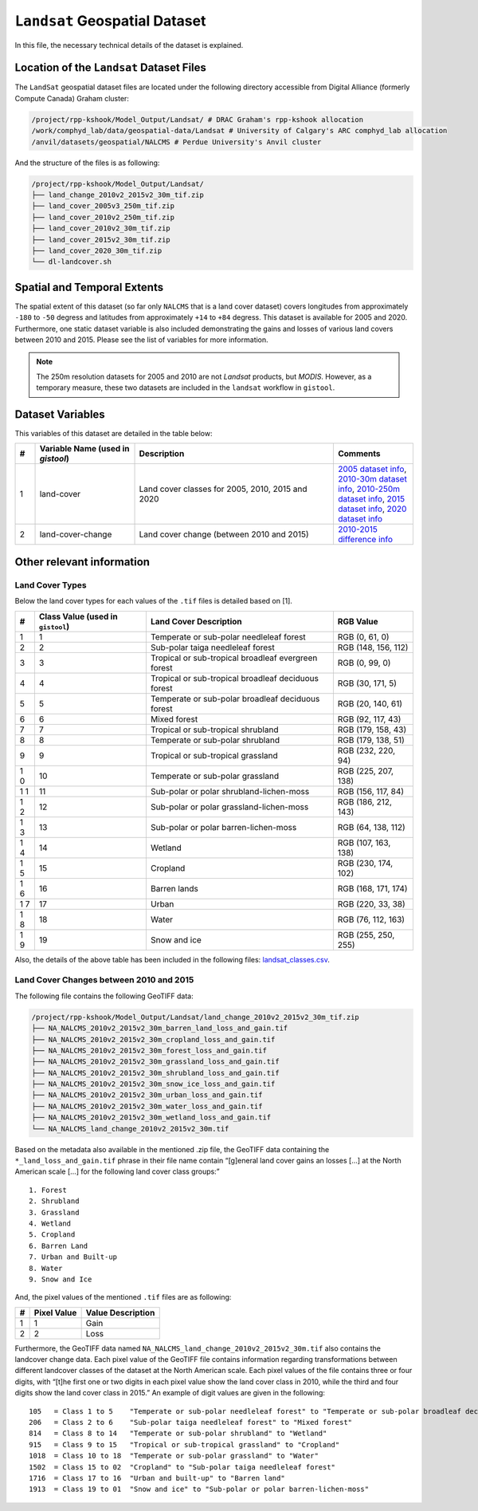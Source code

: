 ``Landsat`` Geospatial Dataset
==============================

In this file, the necessary technical details of the dataset is
explained.

Location of the ``Landsat`` Dataset Files
-----------------------------------------

The ``LandSat`` geospatial dataset files are located under the following
directory accessible from Digital Alliance (formerly Compute Canada)
Graham cluster:

.. code:: console

   /project/rpp-kshook/Model_Output/Landsat/ # DRAC Graham's rpp-kshook allocation
   /work/comphyd_lab/data/geospatial-data/Landsat # University of Calgary's ARC comphyd_lab allocation
   /anvil/datasets/geospatial/NALCMS # Perdue University's Anvil cluster

And the structure of the files is as following:

.. code:: console

   /project/rpp-kshook/Model_Output/Landsat/
   ├── land_change_2010v2_2015v2_30m_tif.zip
   ├── land_cover_2005v3_250m_tif.zip
   ├── land_cover_2010v2_250m_tif.zip
   ├── land_cover_2010v2_30m_tif.zip
   ├── land_cover_2015v2_30m_tif.zip
   ├── land_cover_2020_30m_tif.zip
   └── dl-landcover.sh

Spatial and Temporal Extents
----------------------------

The spatial extent of this dataset (so far only ``NALCMS`` that is a
land cover dataset) covers longitudes from approximately ``-180`` to
``-50`` degress and latitudes from approximately ``+14`` to ``+84``
degress. This dataset is available for 2005 and 2020. Furthermore, one
static dataset variable is also included demonstrating the gains and
losses of various land covers between 2010 and 2015. Please see the list
of variables for more information.

.. note::
   The 250m resolution datasets for 2005 and 2010 are not *Landsat*
   products, but *MODIS*. However, as a temporary measure, these two
   datasets are included in the ``landsat`` workflow in ``gistool``.


Dataset Variables
-----------------

This variables of this dataset are detailed in the table below:


.. list-table:: 
   :header-rows: 1
   :widths: 5 25 50 20

   * - #
     - Variable Name (used in `gistool`)
     - Description
     - Comments
   * - 1
     - land-cover
     - Land cover classes for 2005, 2010, 2015 and 2020
     - `2005 dataset info <http://www.cec.org/north-american-environmental-atlas/land-cover-2005-modis-250m/>`_, `2010-30m dataset info <http://www.cec.org/north-american-environmental-atlas/land-cover-2010-landsat-30m/>`_, `2010-250m dataset info <http://www.cec.org/north-american-environmental-atlas/land-cover-2010-modis-250m/>`_, `2015 dataset info <http://www.cec.org/north-american-environmental-atlas/land-cover-30m-2015-landsat-and-rapideye/>`_, `2020 dataset info <http://www.cec.org/north-american-environmental-atlas/land-cover-30m-2020/>`_
   * - 2
     - land-cover-change
     - Land cover change (between 2010 and 2015)
     - `2010-2015 difference info <http://www.cec.org/north-american-environmental-atlas/land-cover-change-30m-2010-2015-landsat/>`_


Other relevant information
--------------------------

Land Cover Types
~~~~~~~~~~~~~~~~

Below the land cover types for each values of the ``.tif`` files is
detailed based on [1].

+---+--------------------+---------------------------------+-----------+
| # | Class Value (used  | Land Cover Description          | RGB Value |
|   | in ``gistool``)    |                                 |           |
+===+====================+=================================+===========+
| 1 | 1                  | Temperate or sub-polar          | RGB (0,   |
|   |                    | needleleaf forest               | 61, 0)    |
+---+--------------------+---------------------------------+-----------+
| 2 | 2                  | Sub-polar taiga needleleaf      | RGB (148, |
|   |                    | forest                          | 156, 112) |
+---+--------------------+---------------------------------+-----------+
| 3 | 3                  | Tropical or sub-tropical        | RGB (0,   |
|   |                    | broadleaf evergreen forest      | 99, 0)    |
+---+--------------------+---------------------------------+-----------+
| 4 | 4                  | Tropical or sub-tropical        | RGB (30,  |
|   |                    | broadleaf deciduous forest      | 171, 5)   |
+---+--------------------+---------------------------------+-----------+
| 5 | 5                  | Temperate or sub-polar          | RGB (20,  |
|   |                    | broadleaf deciduous forest      | 140, 61)  |
+---+--------------------+---------------------------------+-----------+
| 6 | 6                  | Mixed forest                    | RGB (92,  |
|   |                    |                                 | 117, 43)  |
+---+--------------------+---------------------------------+-----------+
| 7 | 7                  | Tropical or sub-tropical        | RGB (179, |
|   |                    | shrubland                       | 158, 43)  |
+---+--------------------+---------------------------------+-----------+
| 8 | 8                  | Temperate or sub-polar          | RGB (179, |
|   |                    | shrubland                       | 138, 51)  |
+---+--------------------+---------------------------------+-----------+
| 9 | 9                  | Tropical or sub-tropical        | RGB (232, |
|   |                    | grassland                       | 220, 94)  |
+---+--------------------+---------------------------------+-----------+
| 1 | 10                 | Temperate or sub-polar          | RGB (225, |
| 0 |                    | grassland                       | 207, 138) |
+---+--------------------+---------------------------------+-----------+
| 1 | 11                 | Sub-polar or polar              | RGB (156, |
| 1 |                    | shrubland-lichen-moss           | 117, 84)  |
+---+--------------------+---------------------------------+-----------+
| 1 | 12                 | Sub-polar or polar              | RGB (186, |
| 2 |                    | grassland-lichen-moss           | 212, 143) |
+---+--------------------+---------------------------------+-----------+
| 1 | 13                 | Sub-polar or polar              | RGB (64,  |
| 3 |                    | barren-lichen-moss              | 138, 112) |
+---+--------------------+---------------------------------+-----------+
| 1 | 14                 | Wetland                         | RGB (107, |
| 4 |                    |                                 | 163, 138) |
+---+--------------------+---------------------------------+-----------+
| 1 | 15                 | Cropland                        | RGB (230, |
| 5 |                    |                                 | 174, 102) |
+---+--------------------+---------------------------------+-----------+
| 1 | 16                 | Barren lands                    | RGB (168, |
| 6 |                    |                                 | 171, 174) |
+---+--------------------+---------------------------------+-----------+
| 1 | 17                 | Urban                           | RGB (220, |
| 7 |                    |                                 | 33, 38)   |
+---+--------------------+---------------------------------+-----------+
| 1 | 18                 | Water                           | RGB (76,  |
| 8 |                    |                                 | 112, 163) |
+---+--------------------+---------------------------------+-----------+
| 1 | 19                 | Snow and ice                    | RGB (255, |
| 9 |                    |                                 | 250, 255) |
+---+--------------------+---------------------------------+-----------+

Also, the details of the above table has been included in the following
files: `landsat_classes.csv <./landsat_classes.csv>`__.

Land Cover Changes between 2010 and 2015
~~~~~~~~~~~~~~~~~~~~~~~~~~~~~~~~~~~~~~~~

The following file contains the following GeoTIFF data:

.. code:: console

   /project/rpp-kshook/Model_Output/Landsat/land_change_2010v2_2015v2_30m_tif.zip
   ├── NA_NALCMS_2010v2_2015v2_30m_barren_land_loss_and_gain.tif
   ├── NA_NALCMS_2010v2_2015v2_30m_cropland_loss_and_gain.tif
   ├── NA_NALCMS_2010v2_2015v2_30m_forest_loss_and_gain.tif
   ├── NA_NALCMS_2010v2_2015v2_30m_grassland_loss_and_gain.tif
   ├── NA_NALCMS_2010v2_2015v2_30m_shrubland_loss_and_gain.tif
   ├── NA_NALCMS_2010v2_2015v2_30m_snow_ice_loss_and_gain.tif
   ├── NA_NALCMS_2010v2_2015v2_30m_urban_loss_and_gain.tif
   ├── NA_NALCMS_2010v2_2015v2_30m_water_loss_and_gain.tif
   ├── NA_NALCMS_2010v2_2015v2_30m_wetland_loss_and_gain.tif
   └── NA_NALCMS_land_change_2010v2_2015v2_30m.tif

Based on the metadata also available in the mentioned .zip file, the
GeoTIFF data containing the ``*_land_loss_and_gain.tif`` phrase in their
file name contain “[g]eneral land cover gains an losses […] at the North
American scale […] for the following land cover class groups:”

::

     1. Forest
     2. Shrubland
     3. Grassland
     4. Wetland
     5. Cropland
     6. Barren Land
     7. Urban and Built-up
     8. Water
     9. Snow and Ice   

And, the pixel values of the mentioned ``.tif`` files are as following:

= =========== =================
# Pixel Value Value Description
= =========== =================
1 1           Gain
2 2           Loss
= =========== =================

Furthermore, the GeoTIFF data named
``NA_NALCMS_land_change_2010v2_2015v2_30m.tif`` also contains the
landcover change data. Each pixel value of the GeoTIFF file contains
information regarding transformations between different landcover
classes of the dataset at the North American scale. Each pixel values of
the file contains three or four digits, with “[t]he first one or two
digits in each pixel value show the land cover class in 2010, while the
third and four digits show the land cover class in 2015.” An example of
digit values are given in the following:

::

   105   = Class 1 to 5    "Temperate or sub-polar needleleaf forest" to "Temperate or sub-polar broadleaf deciduous forest"
   206   = Class 2 to 6    "Sub-polar taiga needleleaf forest" to "Mixed forest"
   814   = Class 8 to 14   "Temperate or sub-polar shrubland" to "Wetland"
   915   = Class 9 to 15   "Tropical or sub-tropical grassland" to "Cropland"
   1018  = Class 10 to 18  "Temperate or sub-polar grassland" to "Water"
   1502  = Class 15 to 02  "Cropland" to "Sub-polar taiga needleleaf forest"
   1716  = Class 17 to 16  "Urban and built-up" to "Barren land"
   1913  = Class 19 to 01  "Snow and ice" to "Sub-polar or polar barren-lichen-moss"
